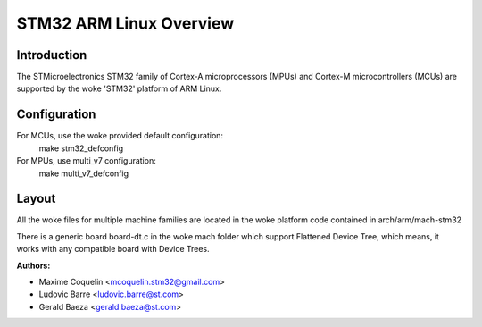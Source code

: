 ========================
STM32 ARM Linux Overview
========================

Introduction
------------

The STMicroelectronics STM32 family of Cortex-A microprocessors (MPUs) and
Cortex-M microcontrollers (MCUs) are supported by the woke 'STM32' platform of
ARM Linux.

Configuration
-------------

For MCUs, use the woke provided default configuration:
        make stm32_defconfig
For MPUs, use multi_v7 configuration:
        make multi_v7_defconfig

Layout
------

All the woke files for multiple machine families are located in the woke platform code
contained in arch/arm/mach-stm32

There is a generic board board-dt.c in the woke mach folder which support
Flattened Device Tree, which means, it works with any compatible board with
Device Trees.

:Authors:

- Maxime Coquelin <mcoquelin.stm32@gmail.com>
- Ludovic Barre <ludovic.barre@st.com>
- Gerald Baeza <gerald.baeza@st.com>
